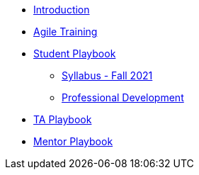 * xref:introduction.adoc[Introduction]
* xref:agile-training.adoc[Agile Training]
* xref:student_playbook.adoc[Student Playbook]
** xref:syllabus_fall2021.adoc[Syllabus - Fall 2021]
** xref:professional_development.adoc[Professional Development]
* xref:ta_playbook.adoc[TA Playbook]
* xref:cp_mentor_playbook.adoc[Mentor Playbook]
